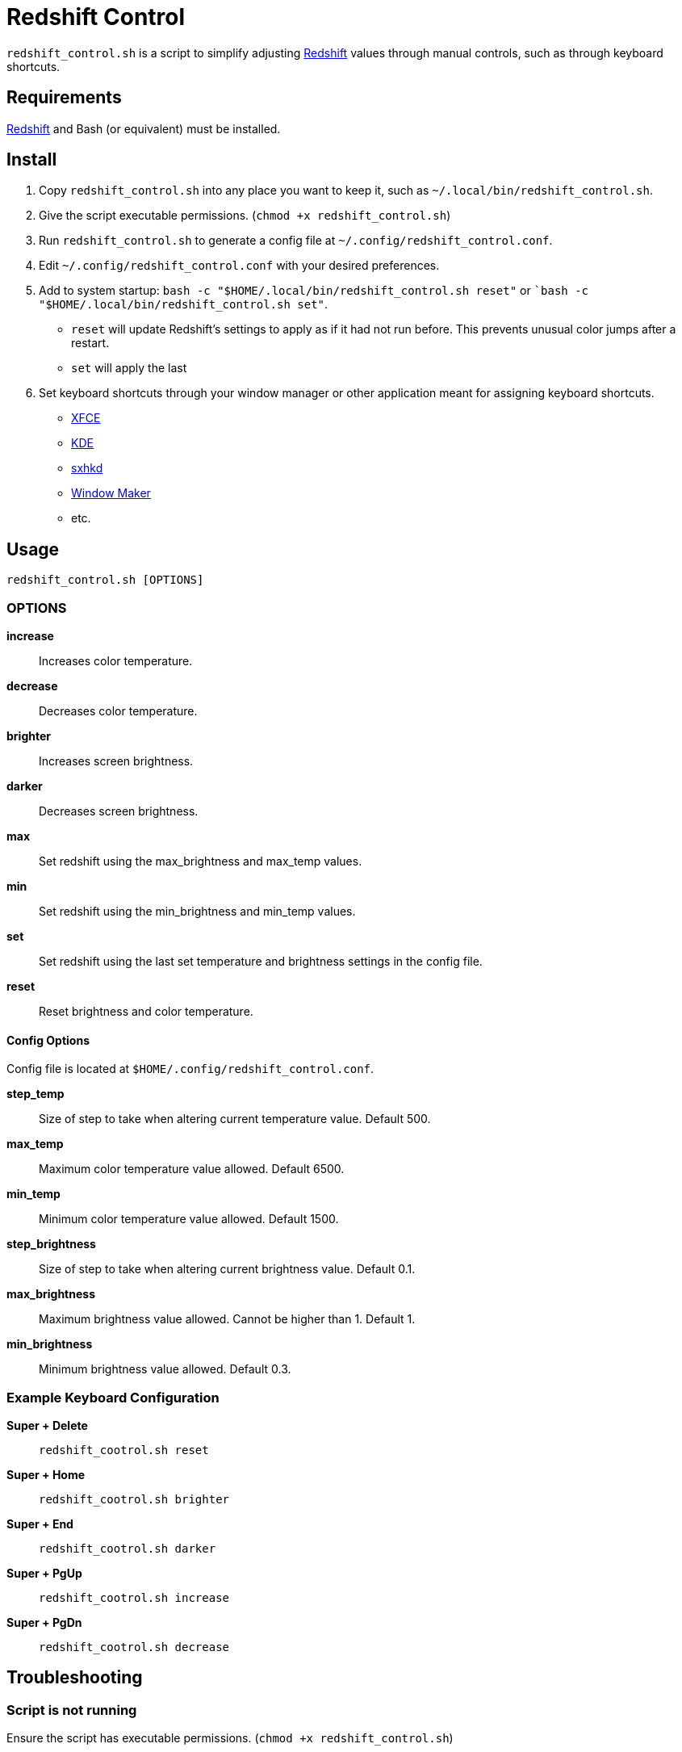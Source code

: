 # Redshift Control

`redshift_control.sh` is a script to simplify adjusting https://github.com/jonls/redshift[Redshift] values through manual controls, such as through keyboard shortcuts.


## Requirements

https://github.com/jonls/redshift[Redshift] and Bash (or equivalent) must be installed.


## Install

1. Copy `redshift_control.sh` into any place you want to keep it, such as `~/.local/bin/redshift_control.sh`.

2. Give the script executable permissions. (`chmod +x redshift_control.sh`)

3. Run `redshift_control.sh` to generate a config file at `~/.config/redshift_control.conf`.

4. Edit `~/.config/redshift_control.conf` with your desired preferences.

5. Add to system startup: `bash -c "$HOME/.local/bin/redshift_control.sh reset"` or ``bash -c "$HOME/.local/bin/redshift_control.sh set"`.
	* `reset` will update Redshift's settings to apply as if it had not run before. This prevents unusual color jumps after a restart. 
	* `set` will apply the last 

6. Set keyboard shortcuts through your window manager or other application meant for assigning keyboard shortcuts.
	* https://docs.xfce.org/xfce/xfce4-settings/keyboard#application_shortcuts[XFCE]
	* https://userbase.kde.org/System_Settings/Shortcuts_and_Gestures[KDE]
	* https://github.com/baskerville/sxhkd[sxhkd]
	* https://wiki.archlinux.org/title/Window_Maker#Keyboard_shortcuts[Window Maker]
	* etc.


## Usage

----
redshift_control.sh [OPTIONS]
----


### OPTIONS

**increase**::
	Increases color temperature.

**decrease**::
	Decreases color temperature.

**brighter**::
	Increases screen brightness.

**darker**::
	Decreases screen brightness.

**max**::
	Set redshift using the max_brightness and max_temp values.

**min**::
	Set redshift using the min_brightness and min_temp values.

**set**::
	Set redshift using the last set temperature and brightness settings in the config file.

**reset**::
	Reset brightness and color temperature.


#### Config Options

Config file is located at `$HOME/.config/redshift_control.conf`.

**step_temp**::
	Size of step to take when altering current temperature value. Default 500.

**max_temp**::
	Maximum color temperature value allowed. Default 6500.

**min_temp**::
	Minimum color temperature value allowed. Default 1500.

**step_brightness**::
	Size of step to take when altering current brightness value. Default 0.1.

**max_brightness**::
	Maximum brightness value allowed. Cannot be higher than 1. Default 1.

**min_brightness**::
	Minimum brightness value allowed. Default 0.3.


### Example Keyboard Configuration

**Super + Delete**::
	`redshift_cootrol.sh reset`

**Super + Home**::
	`redshift_cootrol.sh brighter`

**Super + End**::
	`redshift_cootrol.sh darker`

**Super + PgUp**::
	`redshift_cootrol.sh increase`

**Super + PgDn**::
	`redshift_cootrol.sh decrease`


## Troubleshooting

### Script is not running

Ensure the script has executable permissions. (`chmod +x redshift_control.sh`)

### Commands cause an unexpectedly large jump in color/brightness

Make sure to run the script at startup with the `reset` or `set` options.
